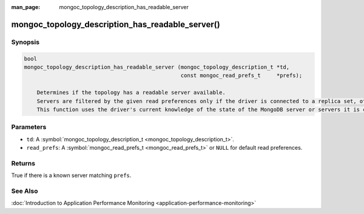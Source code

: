 :man_page: mongoc_topology_description_has_readable_server

mongoc_topology_description_has_readable_server()
=================================================

Synopsis
--------

.. code-block:: none

  bool
  mongoc_topology_description_has_readable_server (mongoc_topology_description_t *td,
                                                   const mongoc_read_prefs_t     *prefs);

      Determines if the topology has a readable server available.
      Servers are filtered by the given read preferences only if the driver is connected to a replica set, otherwise the read preferences are ignored.
      This function uses the driver's current knowledge of the state of the MongoDB server or servers it is connected to; it does no I/O and it does not block.

Parameters
----------

* ``td``: A :symbol:`mongoc_topology_description_t <mongoc_topology_description_t>`.
* ``read_prefs``: A :symbol:`mongoc_read_prefs_t <mongoc_read_prefs_t>` or ``NULL`` for default read preferences.

Returns
-------

True if there is a known server matching ``prefs``.

See Also
--------

:doc:`Introduction to Application Performance Monitoring <application-performance-monitoring>`

